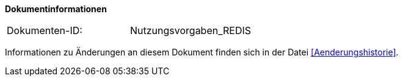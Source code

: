 **Dokumentinformationen**

|====
|Dokumenten-ID:| Nutzungsvorgaben_REDIS
|====

Informationen zu Änderungen an diesem Dokument finden sich in der Datei <<Aenderungshistorie>>.

